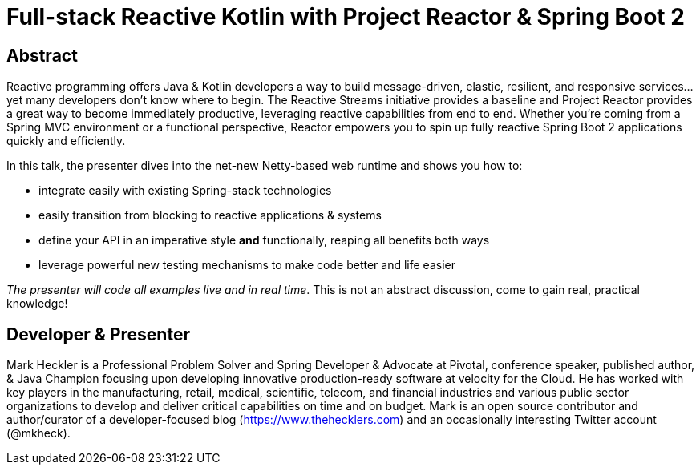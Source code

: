= Full-stack Reactive Kotlin with Project Reactor & Spring Boot 2

== Abstract

Reactive programming offers Java & Kotlin developers a way to build message-driven, elastic, resilient, and responsive services...yet many developers don't know where to begin. The Reactive Streams initiative provides a baseline and Project Reactor provides a great way to become immediately productive, leveraging reactive capabilities from end to end. Whether you're coming from a Spring MVC environment or a functional perspective, Reactor empowers you to spin up fully reactive Spring Boot 2 applications quickly and efficiently.

In this talk, the presenter dives into the net-new Netty-based web runtime and shows you how to:

* integrate easily with existing Spring-stack technologies
* easily transition from blocking to reactive applications & systems
* define your API in an imperative style *and* functionally, reaping all benefits both ways
* leverage powerful new testing mechanisms to make code better and life easier

_The presenter will code all examples live and in real time_. This is not an abstract discussion, come to gain real, practical knowledge!

== Developer & Presenter

Mark Heckler is a Professional Problem Solver and Spring Developer & Advocate at Pivotal, conference speaker, published author, & Java Champion focusing upon developing innovative production-ready software at velocity for the Cloud. He has worked with key players in the manufacturing, retail, medical, scientific, telecom, and financial industries and various public sector organizations to develop and deliver critical capabilities on time and on budget. Mark is an open source contributor and author/curator of a developer-focused blog (https://www.thehecklers.com) and an occasionally interesting Twitter account (@mkheck).

